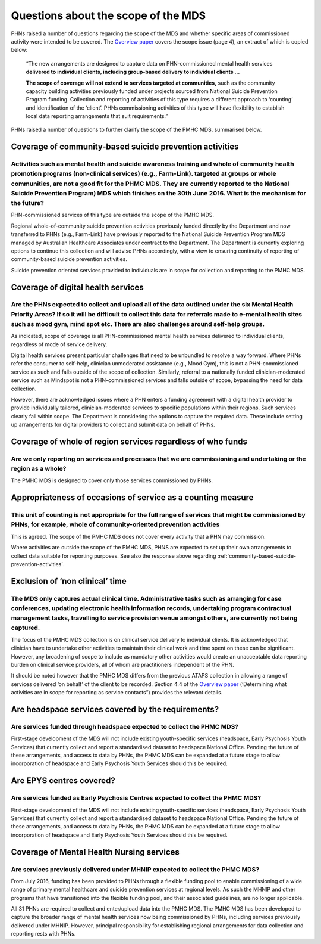 Questions about the scope of the MDS
------------------------------------

PHNs raised a number of questions regarding the scope of the MDS and whether specific
areas of commissioned activity were intended to be covered.
The `Overview paper <https://www.pmhc-mds.com/doc/pmhc-mds-overview-20160916.pdf>`_
covers the scope issue (page 4), an extract of which is copied below:

  “The new arrangements are designed to capture data on PHN-commissioned mental
  health services **delivered to individual clients, including group-based delivery to individual clients …**

  **The scope of coverage will not extend to services targeted at communities,** such as
  the community capacity building activities previously funded under projects sourced
  from National Suicide Prevention Program funding. Collection and reporting of
  activities of this type requires a different approach to ‘counting’ and identification of
  the ‘client’.  PHNs commissioning activities of this type will have flexibility to establish
  local data reporting arrangements that suit requirements.”

PHNs raised a number of questions to further clarify the scope of the PMHC MDS,
summarised below.


.. _community-based-suicide-prevention-activities:

Coverage of community-based suicide prevention activities
^^^^^^^^^^^^^^^^^^^^^^^^^^^^^^^^^^^^^^^^^^^^^^^^^^^^^^^^^

Activities such as mental health and suicide awareness training and whole of community health promotion programs (non-clinical services) (e.g., Farm-Link). targeted at groups or whole communities, are not a good fit for the PHMC MDS. They are currently reported to the National Suicide Prevention Program) MDS which finishes on the 30th June 2016. What is the mechanism for the future?
~~~~~~~~~~~~~~~~~~~~~~~~~~~~~~~~~~~~~~~~~~~~~~~~~~~~~~~~~~~~~~~~~~~~~~~~~~~~~~~~~~~~~~~~~~~~~~~~~~~~~~~~~~~~~~~~~~~~~~~~~~~~~~~~~~~~~~~~~~~~~~~~~~~~~~~~~~~~~~~~~~~~~~~~~~~~~~~~~~~~~~~~~~~~~~~~~~~~~~~~~~~~~~~~~~~~~~~~~~~~~~~~~~~~~~~~~~~~~~~~~~~~~~~~~~~~~~~~~~~~~~~~~~~~~~~~~~~~~~~~~~~~~~~~~~~~~~~~~~~~~~~~~~~~~~~~~~~~~~~~~~~~~~~~~~~~~~~~~~~~~~~~~~~~~~~~~~~~~~~~~~~~~~~~~~~~~~~~~~~~~~~~~

PHN-commissioned services of this type are outside the scope of the PMHC MDS.

Regional whole-of-community suicide prevention activities previously funded
directly by the Department and now transferred to PHNs (e.g., Farm-Link) have
previously reported to the National Suicide Prevention Program MDS managed by
Australian Healthcare Associates under contract to the Department.  The Department
is currently exploring options to continue this collection and will advise PHNs
accordingly, with a view to ensuring continuity of reporting of community-based
suicide prevention activities.

Suicide prevention oriented services provided to individuals are in scope for
collection and reporting to the PMHC MDS.


Coverage of digital health services
^^^^^^^^^^^^^^^^^^^^^^^^^^^^^^^^^^^

Are the PHNs expected to collect and upload all of the data outlined under the six Mental Health Priority Areas? If so it will be difficult to collect this data for referrals made to e-mental health sites such as mood gym, mind spot etc. There are also challenges around self-help groups.
~~~~~~~~~~~~~~~~~~~~~~~~~~~~~~~~~~~~~~~~~~~~~~~~~~~~~~~~~~~~~~~~~~~~~~~~~~~~~~~~~~~~~~~~~~~~~~~~~~~~~~~~~~~~~~~~~~~~~~~~~~~~~~~~~~~~~~~~~~~~~~~~~~~~~~~~~~~~~~~~~~~~~~~~~~~~~~~~~~~~~~~~~~~~~~~~~~~~~~~~~~~~~~~~~~~~~~~~~~~~~~~~~~~~~~~~~~~~~~~~~~~~~~~~~~~~~~~~~~~~~~~~~~~~~~~~~~~~~~~~~~~~~~~~

As indicated, scope of coverage is all PHN-commissioned mental health services
delivered to individual clients, regardless of mode of service delivery.

Digital health services present particular challenges that need to be unbundled
to resolve a way forward.  Where PHNs refer the consumer to self-help, clinician
unmoderated assistance (e.g., Mood Gym), this is not a PHN-commissioned service
as such and falls outside of the scope of collection.  Similarly, referral to a
nationally funded clinician-moderated service such as Mindspot is not a PHN-commissioned
services and falls outside of scope, bypassing the need for data collection.

However, there are acknowledged issues where a PHN enters a funding agreement
with a digital health provider to provide individually tailored, clinician-moderated
services to specific populations within their regions.  Such services clearly fall
within scope.  The Department is considering the options to capture the required
data. These include setting up arrangements for digital providers to collect and
submit data on behalf of PHNs.


Coverage of whole of region services regardless of who funds
^^^^^^^^^^^^^^^^^^^^^^^^^^^^^^^^^^^^^^^^^^^^^^^^^^^^^^^^^^^^

Are we only reporting on services and processes that we are commissioning and undertaking or the region as a whole?
~~~~~~~~~~~~~~~~~~~~~~~~~~~~~~~~~~~~~~~~~~~~~~~~~~~~~~~~~~~~~~~~~~~~~~~~~~~~~~~~~~~~~~~~~~~~~~~~~~~~~~~~~~~~~~~~~~~

The PMHC MDS is designed to cover only those services commissioned by PHNs.


Appropriateness of occasions of service as a counting measure
^^^^^^^^^^^^^^^^^^^^^^^^^^^^^^^^^^^^^^^^^^^^^^^^^^^^^^^^^^^^^

This unit of counting is not appropriate for the full range of services that might be commissioned by PHNs, for example, whole of community-oriented prevention activities
~~~~~~~~~~~~~~~~~~~~~~~~~~~~~~~~~~~~~~~~~~~~~~~~~~~~~~~~~~~~~~~~~~~~~~~~~~~~~~~~~~~~~~~~~~~~~~~~~~~~~~~~~~~~~~~~~~~~~~~~~~~~~~~~~~~~~~~~~~~~~~~~~~~~~~~~~~~~~~~~~~~~~~~~~~~

This is agreed.  The scope of the PMHC MDS does not cover every activity that a
PHN may commission.

Where activities are outside the scope of the PMHC MDS, PHNS are expected to
set up their own arrangements to collect data suitable for reporting purposes.
See also the response above regarding :ref:`community-based-suicide-prevention-activities`.


.. _Exclusion-of-non-clinical-time:

Exclusion of ‘non clinical’ time
^^^^^^^^^^^^^^^^^^^^^^^^^^^^^^^^

The MDS only captures actual clinical time. Administrative tasks such as arranging for case conferences, updating electronic health information records, undertaking program contractual management tasks, travelling to service provision venue amongst others, are currently not being captured.
~~~~~~~~~~~~~~~~~~~~~~~~~~~~~~~~~~~~~~~~~~~~~~~~~~~~~~~~~~~~~~~~~~~~~~~~~~~~~~~~~~~~~~~~~~~~~~~~~~~~~~~~~~~~~~~~~~~~~~~~~~~~~~~~~~~~~~~~~~~~~~~~~~~~~~~~~~~~~~~~~~~~~~~~~~~~~~~~~~~~~~~~~~~~~~~~~~~~~~~~~~~~~~~~~~~~~~~~~~~~~~~~~~~~~~~~~~~~~~~~~~~~~~~~~~~~~~~~~~~~~~~~~~~~~~~~~~~~~~~~~~~~~~~~~~

The focus of the PMHC MDS collection is on clinical service delivery to individual
clients. It is acknowledged that clinician have to undertake other activities to
maintain their clinical work and time spent on these can be significant.  However,
any broadening of scope to include as mandatory other activities would create an
unacceptable data reporting burden on clinical service providers, all of whom are
practitioners independent of the PHN.

It should be noted however that the PMHC MDS differs from the previous ATAPS collection
in allowing a range of services delivered ‘on behalf’ of the client to be recorded.
Section 4.4 of the `Overview paper <https://www.pmhc-mds.com/doc/pmhc-mds-overview-20160916.pdf>`_ (‘Determining what activities are in scope for
reporting as service contacts”) provides the relevant details.


Are headspace services covered by the requirements?
^^^^^^^^^^^^^^^^^^^^^^^^^^^^^^^^^^^^^^^^^^^^^^^^^^^

Are services funded through headspace expected to collect the PHMC MDS?
~~~~~~~~~~~~~~~~~~~~~~~~~~~~~~~~~~~~~~~~~~~~~~~~~~~~~~~~~~~~~~~~~~~~~~~

First-stage development of the MDS will not include existing youth-specific services
(headspace, Early Psychosis Youth Services) that currently collect and report
a standardised dataset to headspace National Office.  Pending the future of these
arrangements, and access to data by PHNs, the PHMC MDS can be expanded at a
future stage to allow incorporation of headspace and Early Psychosis Youth Services
should this be required.


Are EPYS centres covered?
^^^^^^^^^^^^^^^^^^^^^^^^^

Are services funded as Early Psychosis Centres expected to collect the PHMC MDS?
~~~~~~~~~~~~~~~~~~~~~~~~~~~~~~~~~~~~~~~~~~~~~~~~~~~~~~~~~~~~~~~~~~~~~~~~~~~~~~~~

First-stage development of the MDS will not include existing youth-specific services
(headspace, Early Psychosis Youth Services) that currently collect and report
a standardised dataset to headspace National Office.  Pending the future of these
arrangements, and access to data by PHNs, the PHMC MDS can be expanded at a
future stage to allow incorporation of headspace and Early Psychosis Youth Services
should this be required.

.. _Mental-Health-Nursing-services:

Coverage of Mental Health Nursing services
^^^^^^^^^^^^^^^^^^^^^^^^^^^^^^^^^^^^^^^^^^

.. _MHNIP-data-faq:

Are services previously delivered under MHNIP expected to collect the PHMC MDS?
~~~~~~~~~~~~~~~~~~~~~~~~~~~~~~~~~~~~~~~~~~~~~~~~~~~~~~~~~~~~~~~~~~~~~~~~~~~~~~~

From July 2016, funding has been provided to PHNs through a flexible funding pool
to enable commissioning of a wide range of primary mental healthcare and suicide
prevention services at regional levels. As such the MHNIP and other programs that
have transitioned into the flexible funding pool, and their associated guidelines,
are no longer applicable.

All 31 PHNs are required to collect and enter/upload data into the PMHC MDS.
The PMHC MDS has been developed to capture the broader range of mental health
services now being commissioned by PHNs, including services previously delivered
under MHNIP. However, principal responsibility for establishing regional arrangements
for data collection and reporting rests with PHNs.
